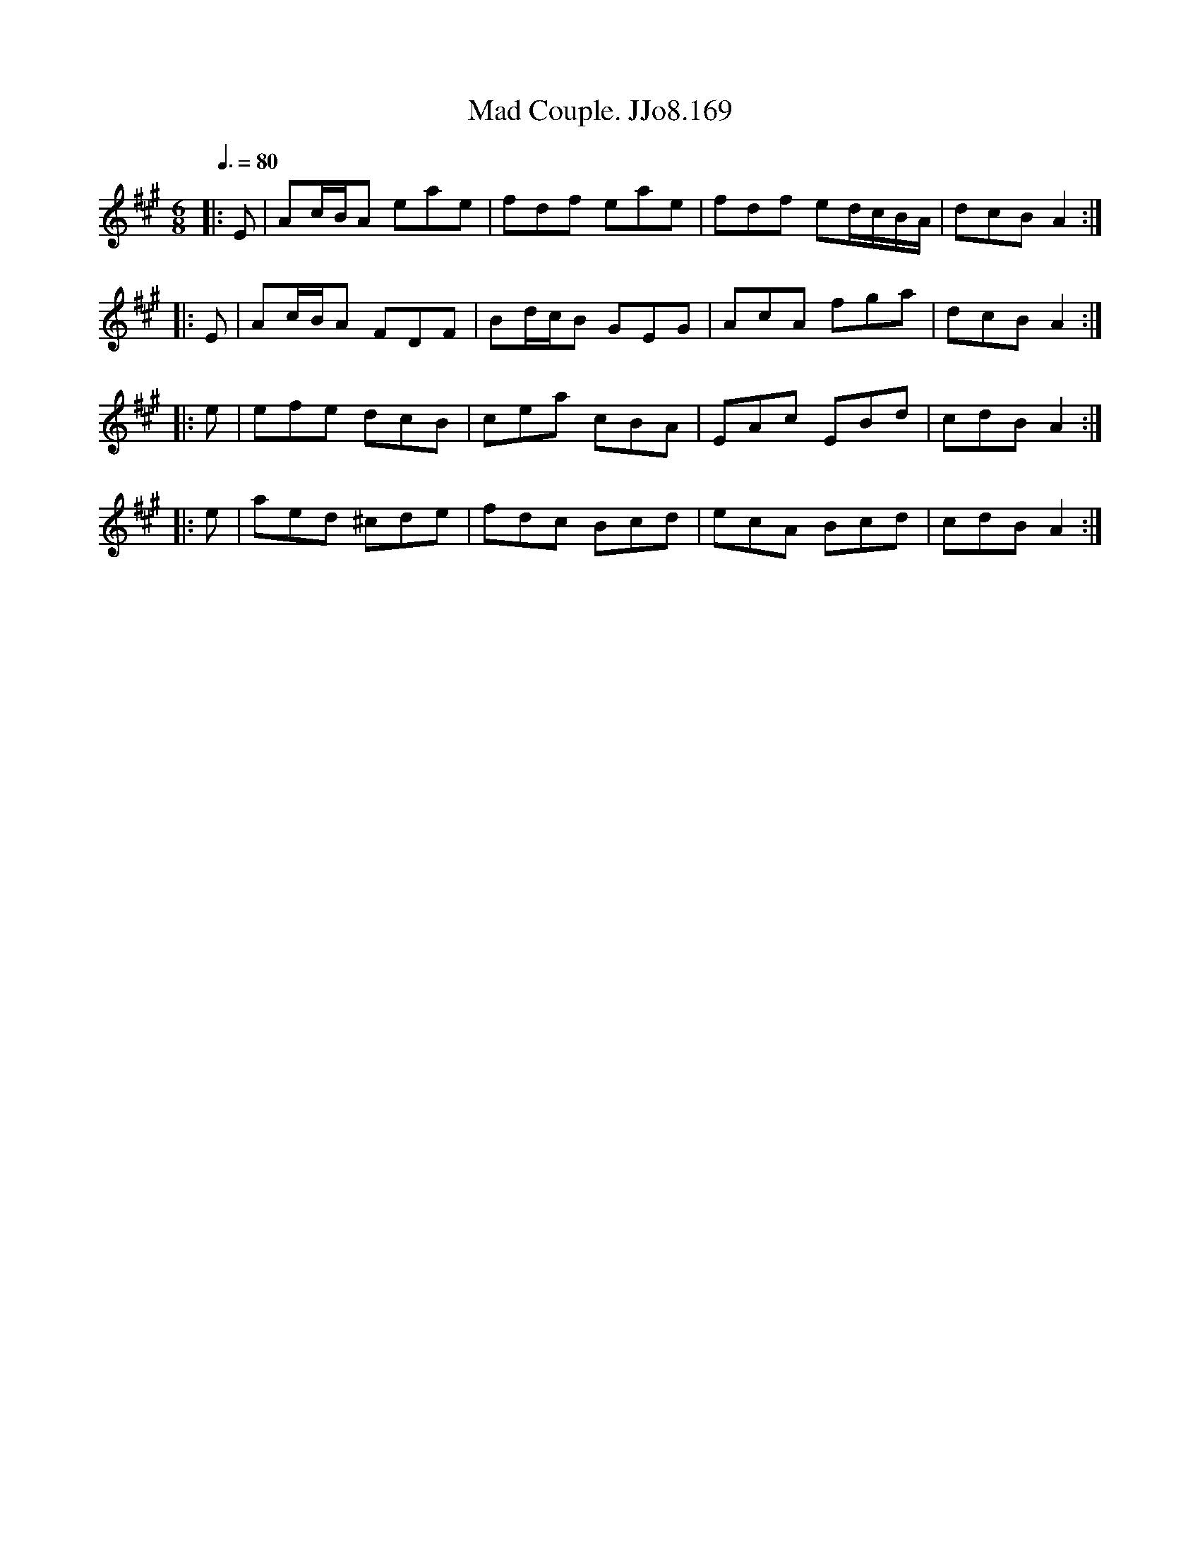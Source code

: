 X:169
T:Mad Couple. JJo8.169
B:J.Johnson Choice Collection Vol 8 1758
Z:vmp.Simon Wilson 2013 www.village-music-project.org.uk
M:6/8
L:1/8
Q:3/8=80
K:A
|:E|Ac/B/A eae|fdf eae|fdf ed/c/B/A/|dcBA2:|
|:E|Ac/B/A FDF|Bd/c/B GEG|AcA fga|dcBA2:|
|:e|efe dcB|cea cBA|EAc EBd|cdBA2:|
|:e|aed ^cde|fdc Bcd|ecA Bcd|cdBA2:|
